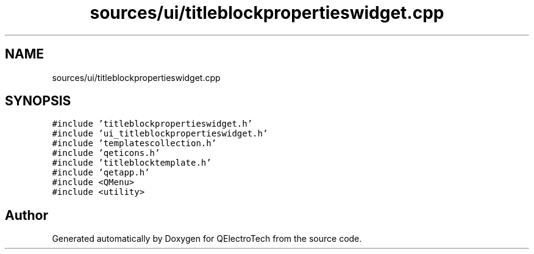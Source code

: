 .TH "sources/ui/titleblockpropertieswidget.cpp" 3 "Thu Aug 27 2020" "Version 0.8-dev" "QElectroTech" \" -*- nroff -*-
.ad l
.nh
.SH NAME
sources/ui/titleblockpropertieswidget.cpp
.SH SYNOPSIS
.br
.PP
\fC#include 'titleblockpropertieswidget\&.h'\fP
.br
\fC#include 'ui_titleblockpropertieswidget\&.h'\fP
.br
\fC#include 'templatescollection\&.h'\fP
.br
\fC#include 'qeticons\&.h'\fP
.br
\fC#include 'titleblocktemplate\&.h'\fP
.br
\fC#include 'qetapp\&.h'\fP
.br
\fC#include <QMenu>\fP
.br
\fC#include <utility>\fP
.br

.SH "Author"
.PP 
Generated automatically by Doxygen for QElectroTech from the source code\&.

